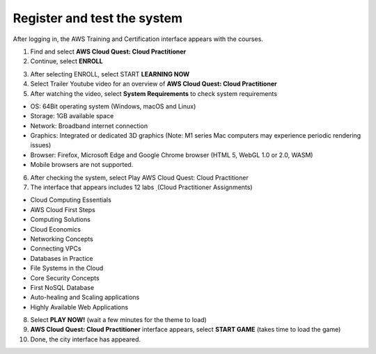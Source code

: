 Register and test the system
===============================
After logging in, the AWS Training and Certification interface appears with the courses.

1. Find and select **AWS Cloud Quest: Cloud Practitioner**
2. Continue, select **ENROLL**

.. image:: pictures/.png
   :align: center
   :width: 700px

3. After selecting ENROLL, select START **LEARNING NOW**


4. Select Trailer Youtube video for an overview of **AWS Cloud Quest: Cloud Practitioner**


5. After watching the video, select **System Requirements** to check system requirements

- OS: 64Bit operating system (Windows, macOS and Linux)
- Storage: 1GB available space
- Network: Broadband internet connection
- Graphics: Integrated or dedicated 3D graphics (Note: M1 series Mac computers may experience periodic rendering issues)
- Browser: Firefox, Microsoft Edge and Google Chrome browser (HTML 5, WebGL 1.0 or 2.0, WASM)
- Mobile browsers are not supported.

6. After checking the system, select Play AWS Cloud Quest: Cloud Practitioner
7. The interface that appears includes 12 labs ̣ (Cloud Practitioner Assignments)

- Cloud Computing Essentials
- AWS Cloud First Steps
- Computing Solutions
- Cloud Economics
- Networking Concepts
- Connecting VPCs
- Databases in Practice
- File Systems in the Cloud
- Core Security Concepts
- First NoSQL Database
- Auto-healing and Scaling applications
- Highly Available Web Applications

8. Select **PLAY NOW!** (wait a few minutes for the theme to load)


9. **AWS Cloud Quest: Cloud Practitioner** interface appears, select **START GAME** (takes time to load the game)

10. Done, the city interface has appeared.

